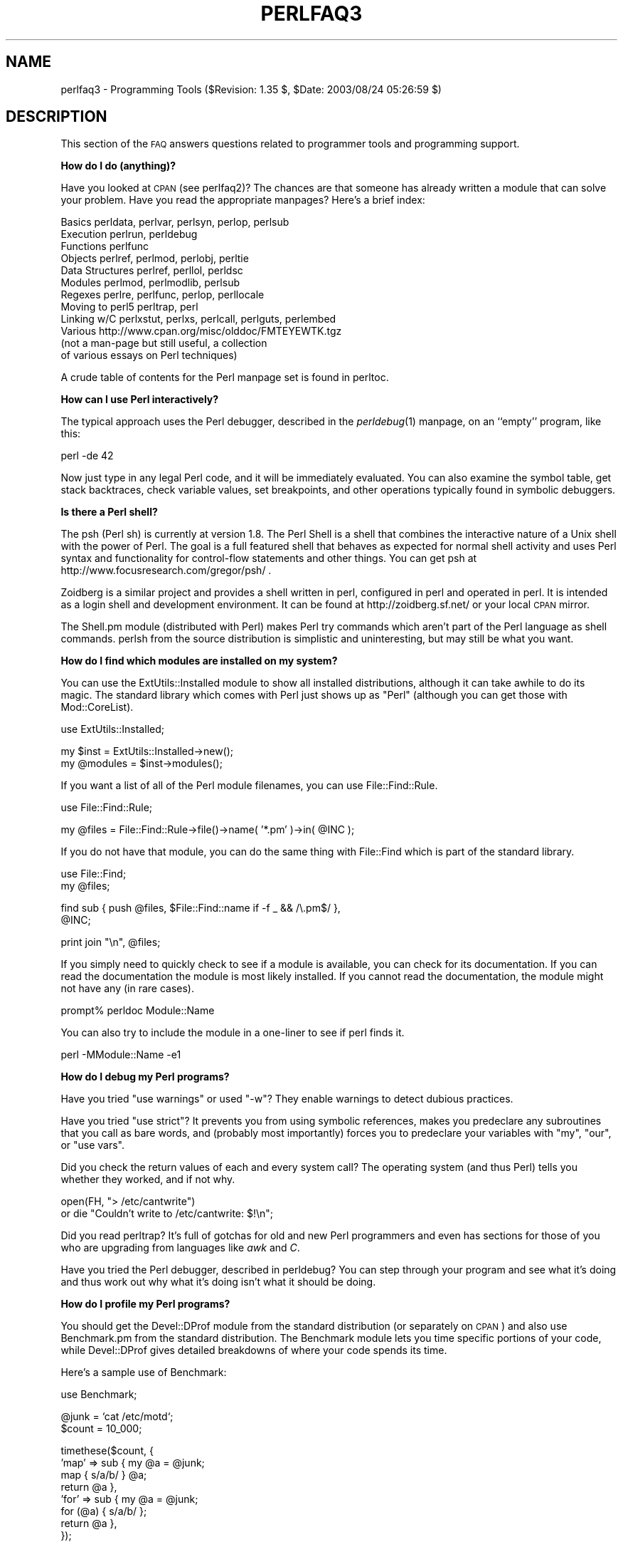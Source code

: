 .\" Automatically generated by Pod::Man v1.37, Pod::Parser v1.13
.\"
.\" Standard preamble:
.\" ========================================================================
.de Sh \" Subsection heading
.br
.if t .Sp
.ne 5
.PP
\fB\\$1\fR
.PP
..
.de Sp \" Vertical space (when we can't use .PP)
.if t .sp .5v
.if n .sp
..
.de Vb \" Begin verbatim text
.ft CW
.nf
.ne \\$1
..
.de Ve \" End verbatim text
.ft R
.fi
..
.\" Set up some character translations and predefined strings.  \*(-- will
.\" give an unbreakable dash, \*(PI will give pi, \*(L" will give a left
.\" double quote, and \*(R" will give a right double quote.  | will give a
.\" real vertical bar.  \*(C+ will give a nicer C++.  Capital omega is used to
.\" do unbreakable dashes and therefore won't be available.  \*(C` and \*(C'
.\" expand to `' in nroff, nothing in troff, for use with C<>.
.tr \(*W-|\(bv\*(Tr
.ds C+ C\v'-.1v'\h'-1p'\s-2+\h'-1p'+\s0\v'.1v'\h'-1p'
.ie n \{\
.    ds -- \(*W-
.    ds PI pi
.    if (\n(.H=4u)&(1m=24u) .ds -- \(*W\h'-12u'\(*W\h'-12u'-\" diablo 10 pitch
.    if (\n(.H=4u)&(1m=20u) .ds -- \(*W\h'-12u'\(*W\h'-8u'-\"  diablo 12 pitch
.    ds L" ""
.    ds R" ""
.    ds C` ""
.    ds C' ""
'br\}
.el\{\
.    ds -- \|\(em\|
.    ds PI \(*p
.    ds L" ``
.    ds R" ''
'br\}
.\"
.\" If the F register is turned on, we'll generate index entries on stderr for
.\" titles (.TH), headers (.SH), subsections (.Sh), items (.Ip), and index
.\" entries marked with X<> in POD.  Of course, you'll have to process the
.\" output yourself in some meaningful fashion.
.if \nF \{\
.    de IX
.    tm Index:\\$1\t\\n%\t"\\$2"
..
.    nr % 0
.    rr F
.\}
.\"
.\" For nroff, turn off justification.  Always turn off hyphenation; it makes
.\" way too many mistakes in technical documents.
.hy 0
.if n .na
.\"
.\" Accent mark definitions (@(#)ms.acc 1.5 88/02/08 SMI; from UCB 4.2).
.\" Fear.  Run.  Save yourself.  No user-serviceable parts.
.    \" fudge factors for nroff and troff
.if n \{\
.    ds #H 0
.    ds #V .8m
.    ds #F .3m
.    ds #[ \f1
.    ds #] \fP
.\}
.if t \{\
.    ds #H ((1u-(\\\\n(.fu%2u))*.13m)
.    ds #V .6m
.    ds #F 0
.    ds #[ \&
.    ds #] \&
.\}
.    \" simple accents for nroff and troff
.if n \{\
.    ds ' \&
.    ds ` \&
.    ds ^ \&
.    ds , \&
.    ds ~ ~
.    ds /
.\}
.if t \{\
.    ds ' \\k:\h'-(\\n(.wu*8/10-\*(#H)'\'\h"|\\n:u"
.    ds ` \\k:\h'-(\\n(.wu*8/10-\*(#H)'\`\h'|\\n:u'
.    ds ^ \\k:\h'-(\\n(.wu*10/11-\*(#H)'^\h'|\\n:u'
.    ds , \\k:\h'-(\\n(.wu*8/10)',\h'|\\n:u'
.    ds ~ \\k:\h'-(\\n(.wu-\*(#H-.1m)'~\h'|\\n:u'
.    ds / \\k:\h'-(\\n(.wu*8/10-\*(#H)'\z\(sl\h'|\\n:u'
.\}
.    \" troff and (daisy-wheel) nroff accents
.ds : \\k:\h'-(\\n(.wu*8/10-\*(#H+.1m+\*(#F)'\v'-\*(#V'\z.\h'.2m+\*(#F'.\h'|\\n:u'\v'\*(#V'
.ds 8 \h'\*(#H'\(*b\h'-\*(#H'
.ds o \\k:\h'-(\\n(.wu+\w'\(de'u-\*(#H)/2u'\v'-.3n'\*(#[\z\(de\v'.3n'\h'|\\n:u'\*(#]
.ds d- \h'\*(#H'\(pd\h'-\w'~'u'\v'-.25m'\f2\(hy\fP\v'.25m'\h'-\*(#H'
.ds D- D\\k:\h'-\w'D'u'\v'-.11m'\z\(hy\v'.11m'\h'|\\n:u'
.ds th \*(#[\v'.3m'\s+1I\s-1\v'-.3m'\h'-(\w'I'u*2/3)'\s-1o\s+1\*(#]
.ds Th \*(#[\s+2I\s-2\h'-\w'I'u*3/5'\v'-.3m'o\v'.3m'\*(#]
.ds ae a\h'-(\w'a'u*4/10)'e
.ds Ae A\h'-(\w'A'u*4/10)'E
.    \" corrections for vroff
.if v .ds ~ \\k:\h'-(\\n(.wu*9/10-\*(#H)'\s-2\u~\d\s+2\h'|\\n:u'
.if v .ds ^ \\k:\h'-(\\n(.wu*10/11-\*(#H)'\v'-.4m'^\v'.4m'\h'|\\n:u'
.    \" for low resolution devices (crt and lpr)
.if \n(.H>23 .if \n(.V>19 \
\{\
.    ds : e
.    ds 8 ss
.    ds o a
.    ds d- d\h'-1'\(ga
.    ds D- D\h'-1'\(hy
.    ds th \o'bp'
.    ds Th \o'LP'
.    ds ae ae
.    ds Ae AE
.\}
.rm #[ #] #H #V #F C
.\" ========================================================================
.\"
.IX Title "PERLFAQ3 1"
.TH PERLFAQ3 1 "2003-09-30" "perl v5.8.2" "Perl Programmers Reference Guide"
.SH "NAME"
perlfaq3 \- Programming Tools ($Revision: 1.35 $, $Date: 2003/08/24 05:26:59 $)
.SH "DESCRIPTION"
.IX Header "DESCRIPTION"
This section of the \s-1FAQ\s0 answers questions related to programmer tools
and programming support.
.Sh "How do I do (anything)?"
.IX Subsection "How do I do (anything)?"
Have you looked at \s-1CPAN\s0 (see perlfaq2)?  The chances are that
someone has already written a module that can solve your problem.
Have you read the appropriate manpages?  Here's a brief index:
.PP
.Vb 12
\&        Basics          perldata, perlvar, perlsyn, perlop, perlsub
\&        Execution       perlrun, perldebug
\&        Functions       perlfunc
\&        Objects         perlref, perlmod, perlobj, perltie
\&        Data Structures perlref, perllol, perldsc
\&        Modules         perlmod, perlmodlib, perlsub
\&        Regexes         perlre, perlfunc, perlop, perllocale
\&        Moving to perl5 perltrap, perl
\&        Linking w/C     perlxstut, perlxs, perlcall, perlguts, perlembed
\&        Various         http://www.cpan.org/misc/olddoc/FMTEYEWTK.tgz
\&                        (not a man-page but still useful, a collection
\&                         of various essays on Perl techniques)
.Ve
.PP
A crude table of contents for the Perl manpage set is found in perltoc.
.Sh "How can I use Perl interactively?"
.IX Subsection "How can I use Perl interactively?"
The typical approach uses the Perl debugger, described in the
\&\fIperldebug\fR\|(1) manpage, on an ``empty'' program, like this:
.PP
.Vb 1
\&    perl -de 42
.Ve
.PP
Now just type in any legal Perl code, and it will be immediately
evaluated.  You can also examine the symbol table, get stack
backtraces, check variable values, set breakpoints, and other
operations typically found in symbolic debuggers.
.Sh "Is there a Perl shell?"
.IX Subsection "Is there a Perl shell?"
The psh (Perl sh) is currently at version 1.8. The Perl Shell is a
shell that combines the interactive nature of a Unix shell with the
power of Perl. The goal is a full featured shell that behaves as
expected for normal shell activity and uses Perl syntax and
functionality for control-flow statements and other things.
You can get psh at http://www.focusresearch.com/gregor/psh/ .
.PP
Zoidberg is a similar project and provides a shell written in perl,
configured in perl and operated in perl. It is intended as a login shell
and development environment. It can be found at http://zoidberg.sf.net/
or your local \s-1CPAN\s0 mirror.
.PP
The Shell.pm module (distributed with Perl) makes Perl try commands
which aren't part of the Perl language as shell commands.  perlsh
from the source distribution is simplistic and uninteresting, but
may still be what you want.
.Sh "How do I find which modules are installed on my system?"
.IX Subsection "How do I find which modules are installed on my system?"
You can use the ExtUtils::Installed module to show all
installed distributions, although it can take awhile to do
its magic.  The standard library which comes with Perl just
shows up as \*(L"Perl\*(R" (although you can get those with
Mod::CoreList).
.PP
.Vb 1
\&        use ExtUtils::Installed;
.Ve
.PP
.Vb 2
\&        my $inst    = ExtUtils::Installed->new();
\&        my @modules = $inst->modules();
.Ve
.PP
If you want a list of all of the Perl module filenames, you
can use File::Find::Rule.
.PP
.Vb 1
\&        use File::Find::Rule;
.Ve
.PP
.Vb 1
\&        my @files = File::Find::Rule->file()->name( '*.pm' )->in( @INC );
.Ve
.PP
If you do not have that module, you can do the same thing
with File::Find which is part of the standard library.
.PP
.Vb 2
\&    use File::Find;
\&    my @files;
.Ve
.PP
.Vb 2
\&    find sub { push @files, $File::Find::name if -f _ && /\e.pm$/ },
\&         @INC;
.Ve
.PP
.Vb 1
\&        print join "\en", @files;
.Ve
.PP
If you simply need to quickly check to see if a module is
available, you can check for its documentation.  If you can
read the documentation the module is most likely installed.
If you cannot read the documentation, the module might not
have any (in rare cases).
.PP
.Vb 1
\&        prompt% perldoc Module::Name
.Ve
.PP
You can also try to include the module in a one-liner to see if
perl finds it.
.PP
.Vb 1
\&        perl -MModule::Name -e1
.Ve
.Sh "How do I debug my Perl programs?"
.IX Subsection "How do I debug my Perl programs?"
Have you tried \f(CW\*(C`use warnings\*(C'\fR or used \f(CW\*(C`\-w\*(C'\fR?  They enable warnings
to detect dubious practices.
.PP
Have you tried \f(CW\*(C`use strict\*(C'\fR?  It prevents you from using symbolic
references, makes you predeclare any subroutines that you call as bare
words, and (probably most importantly) forces you to predeclare your
variables with \f(CW\*(C`my\*(C'\fR, \f(CW\*(C`our\*(C'\fR, or \f(CW\*(C`use vars\*(C'\fR.
.PP
Did you check the return values of each and every system call?  The operating
system (and thus Perl) tells you whether they worked, and if not
why.
.PP
.Vb 2
\&  open(FH, "> /etc/cantwrite")
\&    or die "Couldn't write to /etc/cantwrite: $!\en";
.Ve
.PP
Did you read perltrap?  It's full of gotchas for old and new Perl
programmers and even has sections for those of you who are upgrading
from languages like \fIawk\fR and \fIC\fR.
.PP
Have you tried the Perl debugger, described in perldebug?  You can
step through your program and see what it's doing and thus work out
why what it's doing isn't what it should be doing.
.Sh "How do I profile my Perl programs?"
.IX Subsection "How do I profile my Perl programs?"
You should get the Devel::DProf module from the standard distribution
(or separately on \s-1CPAN\s0) and also use Benchmark.pm from the standard
distribution.  The Benchmark module lets you time specific portions of
your code, while Devel::DProf gives detailed breakdowns of where your
code spends its time.
.PP
Here's a sample use of Benchmark:
.PP
.Vb 1
\&  use Benchmark;
.Ve
.PP
.Vb 2
\&  @junk = `cat /etc/motd`;
\&  $count = 10_000;
.Ve
.PP
.Vb 8
\&  timethese($count, {
\&            'map' => sub { my @a = @junk;
\&                           map { s/a/b/ } @a;
\&                           return @a },
\&            'for' => sub { my @a = @junk;
\&                           for (@a) { s/a/b/ };
\&                           return @a },
\&           });
.Ve
.PP
This is what it prints (on one machine\*(--your results will be dependent
on your hardware, operating system, and the load on your machine):
.PP
.Vb 3
\&  Benchmark: timing 10000 iterations of for, map...
\&         for:  4 secs ( 3.97 usr  0.01 sys =  3.98 cpu)
\&         map:  6 secs ( 4.97 usr  0.00 sys =  4.97 cpu)
.Ve
.PP
Be aware that a good benchmark is very hard to write.  It only tests the
data you give it and proves little about the differing complexities
of contrasting algorithms.
.Sh "How do I cross-reference my Perl programs?"
.IX Subsection "How do I cross-reference my Perl programs?"
The B::Xref module can be used to generate cross-reference reports
for Perl programs.
.PP
.Vb 1
\&    perl -MO=Xref[,OPTIONS] scriptname.plx
.Ve
.Sh "Is there a pretty-printer (formatter) for Perl?"
.IX Subsection "Is there a pretty-printer (formatter) for Perl?"
Perltidy is a Perl script which indents and reformats Perl scripts
to make them easier to read by trying to follow the rules of the
perlstyle. If you write Perl scripts, or spend much time reading
them, you will probably find it useful.  It is available at
http://perltidy.sourceforge.net
.PP
Of course, if you simply follow the guidelines in perlstyle,
you shouldn't need to reformat.  The habit of formatting your code
as you write it will help prevent bugs.  Your editor can and should
help you with this.  The perl-mode or newer cperl-mode for emacs
can provide remarkable amounts of help with most (but not all)
code, and even less programmable editors can provide significant
assistance.  Tom Christiansen and many other \s-1VI\s0 users  swear by
the following settings in vi and its clones:
.PP
.Vb 2
\&    set ai sw=4
\&    map! ^O {^M}^[O^T
.Ve
.PP
Put that in your \fI.exrc\fR file (replacing the caret characters
with control characters) and away you go.  In insert mode, ^T is
for indenting, ^D is for undenting, and ^O is for blockdenting\*(--
as it were.  A more complete example, with comments, can be found at
http://www.cpan.org/authors/id/TOMC/scripts/toms.exrc.gz
.PP
The a2ps http://www\-inf.enst.fr/%7Edemaille/a2ps/black+white.ps.gz does
lots of things related to generating nicely printed output of
documents, as does enscript at http://people.ssh.fi/mtr/genscript/ .
.Sh "Is there a ctags for Perl?"
.IX Subsection "Is there a ctags for Perl?"
Recent versions of ctags do much more than older versions did.
\&\s-1EXUBERANT\s0 \s-1CTAGS\s0 is available from http://ctags.sourceforge.net/
and does a good job of making tags files for perl code.
.PP
There is also a simple one at
http://www.cpan.org/authors/id/TOMC/scripts/ptags.gz which may do
the trick.  It can be easy to hack this into what you want.
.Sh "Is there an \s-1IDE\s0 or Windows Perl Editor?"
.IX Subsection "Is there an IDE or Windows Perl Editor?"
Perl programs are just plain text, so any editor will do.
.PP
If you're on Unix, you already have an IDE\*(--Unix itself.  The \s-1UNIX\s0
philosophy is the philosophy of several small tools that each do one
thing and do it well.  It's like a carpenter's toolbox.
.PP
If you want an \s-1IDE\s0, check the following:
.IP "Komodo" 4
.IX Item "Komodo"
ActiveState's cross-platform (as of April 2001 Windows and Linux),
multi-language \s-1IDE\s0 has Perl support, including a regular expression
debugger and remote debugging
( http://www.ActiveState.com/Products/Komodo/index.html ).  (Visual
Perl, a Visual Studio.NET plug-in is currently (early 2001) in beta
( http://www.ActiveState.com/Products/VisualPerl/index.html )).
.IP "The Object System" 4
.IX Item "The Object System"
( http://www.castlelink.co.uk/object_system/ ) is a Perl web
applications development \s-1IDE\s0, apparently for any platform
that runs Perl.
.IP "Open Perl \s-1IDE\s0" 4
.IX Item "Open Perl IDE"
( http://open\-perl\-ide.sourceforge.net/ )
Open Perl \s-1IDE\s0 is an integrated development environment for writing
and debugging Perl scripts with ActiveState's ActivePerl distribution
under Windows 95/98/NT/2000.
.IP "PerlBuilder" 4
.IX Item "PerlBuilder"
( http://www.solutionsoft.com/perl.htm ) is an integrated development
environment for Windows that supports Perl development.
.IP "visiPerl+" 4
.IX Item "visiPerl+"
( http://helpconsulting.net/visiperl/ )
From Help Consulting, for Windows.
.IP "OptiPerl" 4
.IX Item "OptiPerl"
( http://www.optiperl.com/ ) is a Windows \s-1IDE\s0 with simulated \s-1CGI\s0
environment, including debugger and syntax highlighting editor.
.PP
For editors: if you're on Unix you probably have vi or a vi clone already,
and possibly an emacs too, so you may not need to download anything.
In any emacs the cperl-mode (M\-x cperl\-mode) gives you perhaps the
best available Perl editing mode in any editor.
.PP
If you are using Windows, you can use any editor that lets
you work with plain text, such as NotePad or WordPad.  Word
processors, such as Microsoft Word or WordPerfect, typically
do not work since they insert all sorts of behind-the-scenes
information, although some allow you to save files as \*(L"Text
Only\*(R". You can also download text editors designed
specifically for programming, such as Textpad
( http://www.textpad.com/ ) and UltraEdit
( http://www.ultraedit.com/ ), among others.
.PP
If you are using MacOS, the same concerns apply.  MacPerl
(for Classic environments) comes with a simple editor.
Popular external editors are BBEdit ( http://www.bbedit.com/ )
or Alpha ( http://www.kelehers.org/alpha/ ). MacOS X users can
use Unix editors as well.
.IP "\s-1GNU\s0 Emacs" 4
.IX Item "GNU Emacs"
http://www.gnu.org/software/emacs/windows/ntemacs.html
.IP "MicroEMACS" 4
.IX Item "MicroEMACS"
http://www.microemacs.de/
.IP "XEmacs" 4
.IX Item "XEmacs"
http://www.xemacs.org/Download/index.html
.IP "Jed" 4
.IX Item "Jed"
http://space.mit.edu/~davis/jed/
.PP
or a vi clone such as
.IP "Elvis" 4
.IX Item "Elvis"
ftp://ftp.cs.pdx.edu/pub/elvis/ http://www.fh\-wedel.de/elvis/
.IP "Vile" 4
.IX Item "Vile"
http://dickey.his.com/vile/vile.html
.IP "Vim" 4
.IX Item "Vim"
http://www.vim.org/
.PP
For vi lovers in general, Windows or elsewhere:
.PP
.Vb 1
\&        http://www.thomer.com/thomer/vi/vi.html
.Ve
.PP
nvi ( http://www.bostic.com/vi/ , available from \s-1CPAN\s0 in src/misc/) is
yet another vi clone, unfortunately not available for Windows, but in
\&\s-1UNIX\s0 platforms you might be interested in trying it out, firstly because
strictly speaking it is not a vi clone, it is the real vi, or the new
incarnation of it, and secondly because you can embed Perl inside it
to use Perl as the scripting language.  nvi is not alone in this,
though: at least also vim and vile offer an embedded Perl.
.PP
The following are Win32 multilanguage editor/IDESs that support Perl:
.IP "Codewright" 4
.IX Item "Codewright"
http://www.starbase.com/
.IP "MultiEdit" 4
.IX Item "MultiEdit"
http://www.MultiEdit.com/
.IP "SlickEdit" 4
.IX Item "SlickEdit"
http://www.slickedit.com/
.PP
There is also a toyedit Text widget based editor written in Perl
that is distributed with the Tk module on \s-1CPAN\s0.  The ptkdb
( http://world.std.com/~aep/ptkdb/ ) is a Perl/tk based debugger that
acts as a development environment of sorts.  Perl Composer
( http://perlcomposer.sourceforge.net/ ) is an \s-1IDE\s0 for Perl/Tk
\&\s-1GUI\s0 creation.
.PP
In addition to an editor/IDE you might be interested in a more
powerful shell environment for Win32.  Your options include
.IP "Bash" 4
.IX Item "Bash"
from the Cygwin package ( http://sources.redhat.com/cygwin/ )
.IP "Ksh" 4
.IX Item "Ksh"
from the \s-1MKS\s0 Toolkit ( http://www.mks.com/ ), or the Bourne shell of
the U/WIN environment ( http://www.research.att.com/sw/tools/uwin/ )
.IP "Tcsh" 4
.IX Item "Tcsh"
ftp://ftp.astron.com/pub/tcsh/ , see also
http://www.primate.wisc.edu/software/csh\-tcsh\-book/
.IP "Zsh" 4
.IX Item "Zsh"
ftp://ftp.blarg.net/users/amol/zsh/ , see also http://www.zsh.org/
.PP
\&\s-1MKS\s0 and U/WIN are commercial (U/WIN is free for educational and
research purposes), Cygwin is covered by the \s-1GNU\s0 Public License (but
that shouldn't matter for Perl use).  The Cygwin, \s-1MKS\s0, and U/WIN all
contain (in addition to the shells) a comprehensive set of standard
\&\s-1UNIX\s0 toolkit utilities.
.PP
If you're transferring text files between Unix and Windows using \s-1FTP\s0
be sure to transfer them in \s-1ASCII\s0 mode so the ends of lines are
appropriately converted.
.PP
On Mac \s-1OS\s0 the MacPerl Application comes with a simple 32k text editor
that behaves like a rudimentary \s-1IDE\s0.  In contrast to the MacPerl Application
the \s-1MPW\s0 Perl tool can make use of the \s-1MPW\s0 Shell itself as an editor (with
no 32k limit).
.IP "BBEdit and BBEdit Lite" 4
.IX Item "BBEdit and BBEdit Lite"
are text editors for Mac \s-1OS\s0 that have a Perl sensitivity mode
( http://web.barebones.com/ ).
.IP "Alpha" 4
.IX Item "Alpha"
is an editor, written and extensible in Tcl, that nonetheless has
built in support for several popular markup and programming languages
including Perl and \s-1HTML\s0 ( http://alpha.olm.net/ ).
.PP
Pepper and Pe are programming language sensitive text editors for Mac
\&\s-1OS\s0 X and BeOS respectively ( http://www.hekkelman.com/ ).
.Sh "Where can I get Perl macros for vi?"
.IX Subsection "Where can I get Perl macros for vi?"
For a complete version of Tom Christiansen's vi configuration file,
see http://www.cpan.org/authors/Tom_Christiansen/scripts/toms.exrc.gz ,
the standard benchmark file for vi emulators.  The file runs best with nvi,
the current version of vi out of Berkeley, which incidentally can be built
with an embedded Perl interpreter\*(--see http://www.cpan.org/src/misc/ .
.Sh "Where can I get perl-mode for emacs?"
.IX Subsection "Where can I get perl-mode for emacs?"
Since Emacs version 19 patchlevel 22 or so, there have been both a
perl\-mode.el and support for the Perl debugger built in.  These should
come with the standard Emacs 19 distribution.
.PP
In the Perl source directory, you'll find a directory called \*(L"emacs\*(R",
which contains a cperl-mode that color-codes keywords, provides
context-sensitive help, and other nifty things.
.PP
Note that the perl-mode of emacs will have fits with \f(CW"main'foo"\fR
(single quote), and mess up the indentation and highlighting.  You
are probably using \f(CW"main::foo"\fR in new Perl code anyway, so this
shouldn't be an issue.
.Sh "How can I use curses with Perl?"
.IX Subsection "How can I use curses with Perl?"
The Curses module from \s-1CPAN\s0 provides a dynamically loadable object
module interface to a curses library.  A small demo can be found at the
directory http://www.cpan.org/authors/Tom_Christiansen/scripts/rep.gz ;
this program repeats a command and updates the screen as needed, rendering
\&\fBrep ps axu\fR similar to \fBtop\fR.
.Sh "How can I use X or Tk with Perl?"
.IX Subsection "How can I use X or Tk with Perl?"
Tk is a completely Perl\-based, object-oriented interface to the Tk toolkit
that doesn't force you to use Tcl just to get at Tk.  Sx is an interface
to the Athena Widget set.  Both are available from \s-1CPAN\s0.  See the
directory http://www.cpan.org/modules/by\-category/08_User_Interfaces/
.PP
Invaluable for Perl/Tk programming are the Perl/Tk \s-1FAQ\s0 at
http://w4.lns.cornell.edu/%7Epvhp/ptk/ptkTOC.html , the Perl/Tk Reference
Guide available at
http://www.cpan.org/authors/Stephen_O_Lidie/ , and the
online manpages at
http://www\-users.cs.umn.edu/%7Eamundson/perl/perltk/toc.html .
.Sh "How can I generate simple menus without using \s-1CGI\s0 or Tk?"
.IX Subsection "How can I generate simple menus without using CGI or Tk?"
The http://www.cpan.org/authors/id/SKUNZ/perlmenu.v4.0.tar.gz
module, which is curses\-based, can help with this.
.Sh "How can I make my Perl program run faster?"
.IX Subsection "How can I make my Perl program run faster?"
The best way to do this is to come up with a better algorithm.  This
can often make a dramatic difference.  Jon Bentley's book
\&\fIProgramming Pearls\fR (that's not a misspelling!)  has some good tips
on optimization, too.  Advice on benchmarking boils down to: benchmark
and profile to make sure you're optimizing the right part, look for
better algorithms instead of microtuning your code, and when all else
fails consider just buying faster hardware.  You will probably want to
read the answer to the earlier question ``How do I profile my Perl
programs?'' if you haven't done so already.
.PP
A different approach is to autoload seldom-used Perl code.  See the
AutoSplit and AutoLoader modules in the standard distribution for
that.  Or you could locate the bottleneck and think about writing just
that part in C, the way we used to take bottlenecks in C code and
write them in assembler.  Similar to rewriting in C, modules that have
critical sections can be written in C (for instance, the \s-1PDL\s0 module
from \s-1CPAN\s0).
.PP
If you're currently linking your perl executable to a shared
\&\fIlibc.so\fR, you can often gain a 10\-25% performance benefit by
rebuilding it to link with a static libc.a instead.  This will make a
bigger perl executable, but your Perl programs (and programmers) may
thank you for it.  See the \fI\s-1INSTALL\s0\fR file in the source distribution
for more information.
.PP
The undump program was an ancient attempt to speed up Perl program by
storing the already-compiled form to disk.  This is no longer a viable
option, as it only worked on a few architectures, and wasn't a good
solution anyway.
.Sh "How can I make my Perl program take less memory?"
.IX Subsection "How can I make my Perl program take less memory?"
When it comes to time-space tradeoffs, Perl nearly always prefers to
throw memory at a problem.  Scalars in Perl use more memory than
strings in C, arrays take more than that, and hashes use even more.  While
there's still a lot to be done, recent releases have been addressing
these issues.  For example, as of 5.004, duplicate hash keys are
shared amongst all hashes using them, so require no reallocation.
.PP
In some cases, using \fIsubstr()\fR or \fIvec()\fR to simulate arrays can be
highly beneficial.  For example, an array of a thousand booleans will
take at least 20,000 bytes of space, but it can be turned into one
125\-byte bit vector\*(--a considerable memory savings.  The standard
Tie::SubstrHash module can also help for certain types of data
structure.  If you're working with specialist data structures
(matrices, for instance) modules that implement these in C may use
less memory than equivalent Perl modules.
.PP
Another thing to try is learning whether your Perl was compiled with
the system malloc or with Perl's builtin malloc.  Whichever one it
is, try using the other one and see whether this makes a difference.
Information about malloc is in the \fI\s-1INSTALL\s0\fR file in the source
distribution.  You can find out whether you are using perl's malloc by
typing \f(CW\*(C`perl \-V:usemymalloc\*(C'\fR.
.PP
Of course, the best way to save memory is to not do anything to waste
it in the first place. Good programming practices can go a long way
toward this:
.IP "* Don't slurp!" 4
.IX Item "Don't slurp!"
Don't read an entire file into memory if you can process it line
by line. Or more concretely, use a loop like this:
.Sp
.Vb 6
\&        #
\&        # Good Idea
\&        #
\&        while (<FILE>) {
\&           # ...
\&        }
.Ve
.Sp
instead of this:
.Sp
.Vb 7
\&        #
\&        # Bad Idea
\&        #
\&        @data = <FILE>;
\&        foreach (@data) {
\&            # ...
\&        }
.Ve
.Sp
When the files you're processing are small, it doesn't much matter which
way you do it, but it makes a huge difference when they start getting
larger.
.IP "* Use map and grep selectively" 4
.IX Item "Use map and grep selectively"
Remember that both map and grep expect a \s-1LIST\s0 argument, so doing this:
.Sp
.Vb 1
\&        @wanted = grep {/pattern/} <FILE>;
.Ve
.Sp
will cause the entire file to be slurped. For large files, it's better
to loop:
.Sp
.Vb 3
\&        while (<FILE>) {
\&                push(@wanted, $_) if /pattern/;
\&        }
.Ve
.IP "* Avoid unnecessary quotes and stringification" 4
.IX Item "Avoid unnecessary quotes and stringification"
Don't quote large strings unless absolutely necessary:
.Sp
.Vb 1
\&        my $copy = "$large_string";
.Ve
.Sp
makes 2 copies of \f(CW$large_string\fR (one for \f(CW$copy\fR and another for the
quotes), whereas
.Sp
.Vb 1
\&        my $copy = $large_string;
.Ve
.Sp
only makes one copy.
.Sp
Ditto for stringifying large arrays:
.Sp
.Vb 4
\&        {
\&                local $, = "\en";
\&                print @big_array;
\&        }
.Ve
.Sp
is much more memory-efficient than either
.Sp
.Vb 1
\&        print join "\en", @big_array;
.Ve
.Sp
or
.Sp
.Vb 4
\&        {
\&                local $" = "\en";
\&                print "@big_array";
\&        }
.Ve
.IP "* Pass by reference" 4
.IX Item "Pass by reference"
Pass arrays and hashes by reference, not by value. For one thing, it's
the only way to pass multiple lists or hashes (or both) in a single
call/return. It also avoids creating a copy of all the contents. This
requires some judgment, however, because any changes will be propagated
back to the original data. If you really want to mangle (er, modify) a
copy, you'll have to sacrifice the memory needed to make one.
.IP "* Tie large variables to disk." 4
.IX Item "Tie large variables to disk."
For \*(L"big\*(R" data stores (i.e. ones that exceed available memory) consider
using one of the \s-1DB\s0 modules to store it on disk instead of in \s-1RAM\s0. This
will incur a penalty in access time, but that's probably better than
causing your hard disk to thrash due to massive swapping.
.Sh "Is it safe to return a reference to local or lexical data?"
.IX Subsection "Is it safe to return a reference to local or lexical data?"
Yes. Perl's garbage collection system takes care of this so
everything works out right.
.PP
.Vb 4
\&    sub makeone {
\&        my @a = ( 1 .. 10 );
\&        return \e@a;
\&    }
.Ve
.PP
.Vb 3
\&    for ( 1 .. 10 ) {
\&        push @many, makeone();
\&    }
.Ve
.PP
.Vb 1
\&    print $many[4][5], "\en";
.Ve
.PP
.Vb 1
\&    print "@many\en";
.Ve
.Sh "How can I free an array or hash so my program shrinks?"
.IX Subsection "How can I free an array or hash so my program shrinks?"
You usually can't. On most operating systems, memory
allocated to a program can never be returned to the system.
That's why long-running programs sometimes re-exec
themselves. Some operating systems (notably, systems that
use \fImmap\fR\|(2) for allocating large chunks of memory) can
reclaim memory that is no longer used, but on such systems,
perl must be configured and compiled to use the \s-1OS\s0's malloc,
not perl's.
.PP
However, judicious use of \fImy()\fR on your variables will help make sure
that they go out of scope so that Perl can free up that space for
use in other parts of your program.  A global variable, of course, never
goes out of scope, so you can't get its space automatically reclaimed,
although \fIundef()\fRing and/or \fIdelete()\fRing it will achieve the same effect.
In general, memory allocation and de-allocation isn't something you can
or should be worrying about much in Perl, but even this capability
(preallocation of data types) is in the works.
.Sh "How can I make my \s-1CGI\s0 script more efficient?"
.IX Subsection "How can I make my CGI script more efficient?"
Beyond the normal measures described to make general Perl programs
faster or smaller, a \s-1CGI\s0 program has additional issues.  It may be run
several times per second.  Given that each time it runs it will need
to be re-compiled and will often allocate a megabyte or more of system
memory, this can be a killer.  Compiling into C \fBisn't going to help
you\fR because the process start-up overhead is where the bottleneck is.
.PP
There are two popular ways to avoid this overhead.  One solution
involves running the Apache \s-1HTTP\s0 server (available from
http://www.apache.org/ ) with either of the mod_perl or mod_fastcgi
plugin modules.
.PP
With mod_perl and the Apache::Registry module (distributed with
mod_perl), httpd will run with an embedded Perl interpreter which
pre-compiles your script and then executes it within the same address
space without forking.  The Apache extension also gives Perl access to
the internal server \s-1API\s0, so modules written in Perl can do just about
anything a module written in C can.  For more on mod_perl, see
http://perl.apache.org/
.PP
With the \s-1FCGI\s0 module (from \s-1CPAN\s0) and the mod_fastcgi
module (available from http://www.fastcgi.com/ ) each of your Perl
programs becomes a permanent \s-1CGI\s0 daemon process.
.PP
Both of these solutions can have far-reaching effects on your system
and on the way you write your \s-1CGI\s0 programs, so investigate them with
care.
.PP
See http://www.cpan.org/modules/by\-category/15_World_Wide_Web_HTML_HTTP_CGI/ .
.PP
A non\-free, commercial product, ``The Velocity Engine for Perl'',
(http://www.binevolve.com/ or http://www.binevolve.com/velocigen/ )
might also be worth looking at.  It will allow you to increase the
performance of your Perl programs, running programs up to 25 times
faster than normal \s-1CGI\s0 Perl when running in persistent Perl mode or 4
to 5 times faster without any modification to your existing \s-1CGI\s0
programs. Fully functional evaluation copies are available from the
web site.
.Sh "How can I hide the source for my Perl program?"
.IX Subsection "How can I hide the source for my Perl program?"
Delete it. :\-) Seriously, there are a number of (mostly
unsatisfactory) solutions with varying levels of ``security''.
.PP
First of all, however, you \fIcan't\fR take away read permission, because
the source code has to be readable in order to be compiled and
interpreted.  (That doesn't mean that a \s-1CGI\s0 script's source is
readable by people on the web, though\*(--only by people with access to
the filesystem.)  So you have to leave the permissions at the socially
friendly 0755 level.
.PP
Some people regard this as a security problem.  If your program does
insecure things and relies on people not knowing how to exploit those
insecurities, it is not secure.  It is often possible for someone to
determine the insecure things and exploit them without viewing the
source.  Security through obscurity, the name for hiding your bugs
instead of fixing them, is little security indeed.
.PP
You can try using encryption via source filters (Starting from Perl
5.8 the Filter::Simple and Filter::Util::Call modules are included in
the standard distribution), but any decent programmer will be able to
decrypt it.  You can try using the byte code compiler and interpreter
described below, but the curious might still be able to de-compile it.
You can try using the native-code compiler described below, but
crackers might be able to disassemble it.  These pose varying degrees
of difficulty to people wanting to get at your code, but none can
definitively conceal it (true of every language, not just Perl).
.PP
It is very easy to recover the source of Perl programs.  You simply
feed the program to the perl interpreter and use the modules in
the B:: hierarchy.  The B::Deparse module should be able to
defeat most attempts to hide source.  Again, this is not
unique to Perl.
.PP
If you're concerned about people profiting from your code, then the
bottom line is that nothing but a restrictive license will give you
legal security.  License your software and pepper it with threatening
statements like ``This is unpublished proprietary software of \s-1XYZ\s0 Corp.
Your access to it does not give you permission to use it blah blah
blah.''  We are not lawyers, of course, so you should see a lawyer if
you want to be sure your license's wording will stand up in court.
.Sh "How can I compile my Perl program into byte code or C?"
.IX Subsection "How can I compile my Perl program into byte code or C?"
Malcolm Beattie has written a multifunction backend compiler,
available from \s-1CPAN\s0, that can do both these things.  It is included
in the perl5.005 release, but is still considered experimental.
This means it's fun to play with if you're a programmer but not
really for people looking for turn-key solutions.
.PP
Merely compiling into C does not in and of itself guarantee that your
code will run very much faster.  That's because except for lucky cases
where a lot of native type inferencing is possible, the normal Perl
run-time system is still present and so your program will take just as
long to run and be just as big.  Most programs save little more than
compilation time, leaving execution no more than 10\-30% faster.  A few
rare programs actually benefit significantly (even running several times
faster), but this takes some tweaking of your code.
.PP
You'll probably be astonished to learn that the current version of the
compiler generates a compiled form of your script whose executable is
just as big as the original perl executable, and then some.  That's
because as currently written, all programs are prepared for a full
\&\fIeval()\fR statement.  You can tremendously reduce this cost by building a
shared \fIlibperl.so\fR library and linking against that.  See the
\&\fI\s-1INSTALL\s0\fR podfile in the Perl source distribution for details.  If
you link your main perl binary with this, it will make it minuscule.
For example, on one author's system, \fI/usr/bin/perl\fR is only 11k in
size!
.PP
In general, the compiler will do nothing to make a Perl program smaller,
faster, more portable, or more secure.  In fact, it can make your
situation worse.  The executable will be bigger, your \s-1VM\s0 system may take
longer to load the whole thing, the binary is fragile and hard to fix,
and compilation never stopped software piracy in the form of crackers,
viruses, or bootleggers.  The real advantage of the compiler is merely
packaging, and once you see the size of what it makes (well, unless
you use a shared \fIlibperl.so\fR), you'll probably want a complete
Perl install anyway.
.Sh "How can I compile Perl into Java?"
.IX Subsection "How can I compile Perl into Java?"
You can also integrate Java and Perl with the
Perl Resource Kit from O'Reilly and Associates.  See
http://www.oreilly.com/catalog/prkunix/ .
.PP
Perl 5.6 comes with Java Perl Lingo, or \s-1JPL\s0.  \s-1JPL\s0, still in
development, allows Perl code to be called from Java.  See jpl/README
in the Perl source tree.
.ie n .Sh "How can I get ""#!perl"" to work on [\s-1MS\-DOS\s0,NT,...]?"
.el .Sh "How can I get \f(CW#!perl\fP to work on [\s-1MS\-DOS\s0,NT,...]?"
.IX Subsection "How can I get #!perl to work on [MS-DOS,NT,...]?"
For \s-1OS/2\s0 just use
.PP
.Vb 1
\&    extproc perl -S -your_switches
.Ve
.PP
as the first line in \f(CW\*(C`*.cmd\*(C'\fR file (\f(CW\*(C`\-S\*(C'\fR due to a bug in cmd.exe's
`extproc' handling).  For \s-1DOS\s0 one should first invent a corresponding
batch file and codify it in \f(CW\*(C`ALTERNATE_SHEBANG\*(C'\fR (see the
\&\fIdosish.h\fR file in the source distribution for more information).
.PP
The Win95/NT installation, when using the ActiveState port of Perl,
will modify the Registry to associate the \f(CW\*(C`.pl\*(C'\fR extension with the
perl interpreter.  If you install another port, perhaps even building
your own Win95/NT Perl from the standard sources by using a Windows port
of gcc (e.g., with cygwin or mingw32), then you'll have to modify
the Registry yourself.  In addition to associating \f(CW\*(C`.pl\*(C'\fR with the
interpreter, \s-1NT\s0 people can use: \f(CW\*(C`SET PATHEXT=%PATHEXT%;.PL\*(C'\fR to let them
run the program \f(CW\*(C`install\-linux.pl\*(C'\fR merely by typing \f(CW\*(C`install\-linux\*(C'\fR.
.PP
Macintosh Perl programs will have the appropriate Creator and
Type, so that double-clicking them will invoke the Perl application.
.PP
\&\fI\s-1IMPORTANT\s0!\fR: Whatever you do, \s-1PLEASE\s0 don't get frustrated, and just
throw the perl interpreter into your cgi-bin directory, in order to
get your programs working for a web server.  This is an \s-1EXTREMELY\s0 big
security risk.  Take the time to figure out how to do it correctly.
.Sh "Can I write useful Perl programs on the command line?"
.IX Subsection "Can I write useful Perl programs on the command line?"
Yes.  Read perlrun for more information.  Some examples follow.
(These assume standard Unix shell quoting rules.)
.PP
.Vb 2
\&    # sum first and last fields
\&    perl -lane 'print $F[0] + $F[-1]' *
.Ve
.PP
.Vb 2
\&    # identify text files
\&    perl -le 'for(@ARGV) {print if -f && -T _}' *
.Ve
.PP
.Vb 2
\&    # remove (most) comments from C program
\&    perl -0777 -pe 's{/\e*.*?\e*/}{}gs' foo.c
.Ve
.PP
.Vb 2
\&    # make file a month younger than today, defeating reaper daemons
\&    perl -e '$X=24*60*60; utime(time(),time() + 30 * $X,@ARGV)' *
.Ve
.PP
.Vb 2
\&    # find first unused uid
\&    perl -le '$i++ while getpwuid($i); print $i'
.Ve
.PP
.Vb 3
\&    # display reasonable manpath
\&    echo $PATH | perl -nl -072 -e '
\&        s![^/+]*$!man!&&-d&&!$s{$_}++&&push@m,$_;END{print"@m"}'
.Ve
.PP
\&\s-1OK\s0, the last one was actually an Obfuscated Perl Contest entry. :\-)
.Sh "Why don't Perl one-liners work on my DOS/Mac/VMS system?"
.IX Subsection "Why don't Perl one-liners work on my DOS/Mac/VMS system?"
The problem is usually that the command interpreters on those systems
have rather different ideas about quoting than the Unix shells under
which the one-liners were created.  On some systems, you may have to
change single-quotes to double ones, which you must \fI\s-1NOT\s0\fR do on Unix
or Plan9 systems.  You might also have to change a single % to a %%.
.PP
For example:
.PP
.Vb 2
\&    # Unix
\&    perl -e 'print "Hello world\en"'
.Ve
.PP
.Vb 2
\&    # DOS, etc.
\&    perl -e "print \e"Hello world\en\e""
.Ve
.PP
.Vb 3
\&    # Mac
\&    print "Hello world\en"
\&     (then Run "Myscript" or Shift-Command-R)
.Ve
.PP
.Vb 2
\&    # MPW
\&    perl -e 'print "Hello world\en"'
.Ve
.PP
.Vb 2
\&    # VMS
\&    perl -e "print ""Hello world\en"""
.Ve
.PP
The problem is that none of these examples are reliable: they depend on the
command interpreter.  Under Unix, the first two often work. Under \s-1DOS\s0,
it's entirely possible that neither works.  If 4DOS was the command shell,
you'd probably have better luck like this:
.PP
.Vb 1
\&  perl -e "print <Ctrl-x>"Hello world\en<Ctrl-x>""
.Ve
.PP
Under the Mac, it depends which environment you are using.  The MacPerl
shell, or \s-1MPW\s0, is much like Unix shells in its support for several
quoting variants, except that it makes free use of the Mac's non-ASCII
characters as control characters.
.PP
Using \fIqq()\fR, q(), and \fIqx()\fR, instead of \*(L"double quotes\*(R", 'single
quotes', and `backticks`, may make one-liners easier to write.
.PP
There is no general solution to all of this.  It is a mess.
.PP
[Some of this answer was contributed by Kenneth Albanowski.]
.Sh "Where can I learn about \s-1CGI\s0 or Web programming in Perl?"
.IX Subsection "Where can I learn about CGI or Web programming in Perl?"
For modules, get the \s-1CGI\s0 or \s-1LWP\s0 modules from \s-1CPAN\s0.  For textbooks,
see the two especially dedicated to web stuff in the question on
books.  For problems and questions related to the web, like ``Why
do I get 500 Errors'' or ``Why doesn't it run from the browser right
when it runs fine on the command line'', see the troubleshooting
guides and references in perlfaq9 or in the \s-1CGI\s0 MetaFAQ:
.PP
.Vb 1
\&        http://www.perl.org/CGI_MetaFAQ.html
.Ve
.Sh "Where can I learn about object-oriented Perl programming?"
.IX Subsection "Where can I learn about object-oriented Perl programming?"
A good place to start is perltoot, and you can use perlobj,
perlboot, perltoot, perltooc, and perlbot for reference.
(If you are using really old Perl, you may not have all of these,
try http://www.perldoc.com/ , but consider upgrading your perl.)
.PP
A good book on \s-1OO\s0 on Perl is the \*(L"Object\-Oriented Perl\*(R"
by Damian Conway from Manning Publications,
http://www.manning.com/Conway/index.html
.Sh "Where can I learn about linking C with Perl? [h2xs, xsubpp]"
.IX Subsection "Where can I learn about linking C with Perl? [h2xs, xsubpp]"
If you want to call C from Perl, start with perlxstut,
moving on to perlxs, xsubpp, and perlguts.  If you want to
call Perl from C, then read perlembed, perlcall, and
perlguts.  Don't forget that you can learn a lot from looking at
how the authors of existing extension modules wrote their code and
solved their problems.
.Sh "I've read perlembed, perlguts, etc., but I can't embed perl in my C program; what am I doing wrong?"
.IX Subsection "I've read perlembed, perlguts, etc., but I can't embed perl in my C program; what am I doing wrong?"
Download the ExtUtils::Embed kit from \s-1CPAN\s0 and run `make test'.  If
the tests pass, read the pods again and again and again.  If they
fail, see perlbug and send a bug report with the output of
\&\f(CW\*(C`make test TEST_VERBOSE=1\*(C'\fR along with \f(CW\*(C`perl \-V\*(C'\fR.
.Sh "When I tried to run my script, I got this message. What does it mean?"
.IX Subsection "When I tried to run my script, I got this message. What does it mean?"
A complete list of Perl's error messages and warnings with explanatory
text can be found in perldiag. You can also use the splain program
(distributed with Perl) to explain the error messages:
.PP
.Vb 2
\&    perl program 2>diag.out
\&    splain [-v] [-p] diag.out
.Ve
.PP
or change your program to explain the messages for you:
.PP
.Vb 1
\&    use diagnostics;
.Ve
.PP
or
.PP
.Vb 1
\&    use diagnostics -verbose;
.Ve
.Sh "What's MakeMaker?"
.IX Subsection "What's MakeMaker?"
This module (part of the standard Perl distribution) is designed to
write a Makefile for an extension module from a Makefile.PL.  For more
information, see ExtUtils::MakeMaker.
.SH "AUTHOR AND COPYRIGHT"
.IX Header "AUTHOR AND COPYRIGHT"
Copyright (c) 1997\-2002 Tom Christiansen and Nathan Torkington.
All rights reserved.
.PP
This documentation is free; you can redistribute it and/or modify it
under the same terms as Perl itself.
.PP
Irrespective of its distribution, all code examples here are in the public
domain.  You are permitted and encouraged to use this code and any
derivatives thereof in your own programs for fun or for profit as you
see fit.  A simple comment in the code giving credit to the \s-1FAQ\s0 would
be courteous but is not required.
